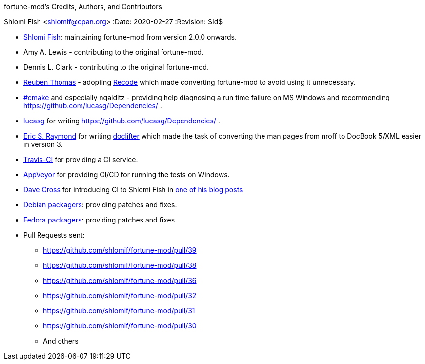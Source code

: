 fortune-mod's Credits, Authors, and Contributors
==========================================
Shlomi Fish <shlomif@cpan.org>
:Date: 2020-02-27
:Revision: $Id$

* https://www.shlomifish.org/[Shlomi Fish]: maintaining fortune-mod
from version 2.0.0 onwards.

* Amy A. Lewis - contributing to the original fortune-mod.

* Dennis L. Clark - contributing to the original fortune-mod.

* https://rrt.sc3d.org/[Reuben Thomas] - adopting
https://github.com/rrthomas/recode[Recode] which made converting
fortune-mod to avoid using it unnecessary.

* irc://irc.freenode.net/#cmake[#cmake] and especially ngalditz -
providing help diagnosing a run time failure on MS Windows and
recommending https://github.com/lucasg/Dependencies/ .

* https://github.com/lucasg[lucasg] for writing
https://github.com/lucasg/Dependencies/ .

* http://www.catb.org/esr/[Eric S. Raymond] for writing
http://www.catb.org/~esr/doclifter/[doclifter] which made the
task of converting the man pages from nroff to DocBook 5/XML
easier in version 3.

* https://travis-ci.org/[Travis-CI] for providing a CI service.

* https://www.appveyor.com/[AppVeyor] for providing CI/CD for running
the tests on Windows.

* https://dave.org.uk/[Dave Cross] for introducing CI to Shlomi Fish
in https://perlhacks.com/2012/03/you-must-hate-version-control-systems/[one of his blog posts]

* https://packages.debian.org/en/sid/fortune-mod[Debian packagers]:
providing patches and fixes.

* https://src.fedoraproject.org/rpms/fortune-mod[Fedora packagers]:
providing patches and fixes.

* Pull Requests sent:
** https://github.com/shlomif/fortune-mod/pull/39
** https://github.com/shlomif/fortune-mod/pull/38
** https://github.com/shlomif/fortune-mod/pull/36
** https://github.com/shlomif/fortune-mod/pull/32
** https://github.com/shlomif/fortune-mod/pull/31
** https://github.com/shlomif/fortune-mod/pull/30
** And others
